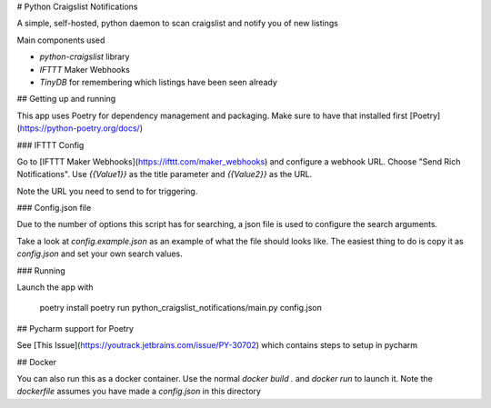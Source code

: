 # Python Craigslist Notifications

A simple, self-hosted, python daemon to scan craigslist and notify you of new listings

Main components used

- `python-craigslist` library
- `IFTTT` Maker Webhooks
- `TinyDB` for remembering which listings have been seen already

## Getting up and running

This app uses Poetry for dependency management and packaging. Make sure to have that installed first
[Poetry](https://python-poetry.org/docs/)

### IFTTT Config

Go to [IFTTT Maker Webhooks](https://ifttt.com/maker_webhooks) and configure a webhook URL.
Choose "Send Rich Notifications". Use `{{Value1}}` as the title parameter and `{{Value2}}` as the URL.

Note the URL you need to send to for triggering.

### Config.json file

Due to the number of options this script has for searching, a json file is used to configure the search arguments.

Take a look at `config.example.json` as an example of what the file should looks like. The easiest thing to do is copy
it as `config.json` and set your own search values.

### Running

Launch the app with

    poetry install
    poetry run python_craigslist_notifications/main.py config.json

## Pycharm support for Poetry

See [This Issue](https://youtrack.jetbrains.com/issue/PY-30702) which contains steps to setup in pycharm

## Docker

You can also run this as a docker container. Use the normal `docker build .` and `docker run` to launch it.
Note the `dockerfile` assumes you have made a `config.json` in this directory